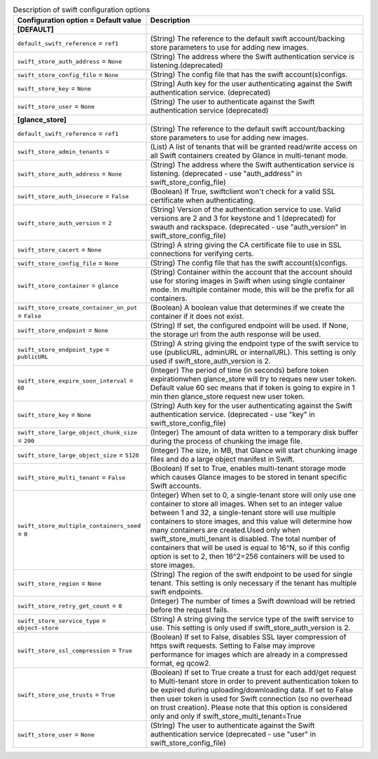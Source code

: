 ..
    Warning: Do not edit this file. It is automatically generated from the
    software project's code and your changes will be overwritten.

    The tool to generate this file lives in openstack-doc-tools repository.

    Please make any changes needed in the code, then run the
    autogenerate-config-doc tool from the openstack-doc-tools repository, or
    ask for help on the documentation mailing list, IRC channel or meeting.

.. _glance-swift:

.. list-table:: Description of swift configuration options
   :header-rows: 1
   :class: config-ref-table

   * - Configuration option = Default value
     - Description
   * - **[DEFAULT]**
     -
   * - ``default_swift_reference`` = ``ref1``
     - (String) The reference to the default swift account/backing store parameters to use for adding new images.
   * - ``swift_store_auth_address`` = ``None``
     - (String) The address where the Swift authentication service is listening.(deprecated)
   * - ``swift_store_config_file`` = ``None``
     - (String) The config file that has the swift account(s)configs.
   * - ``swift_store_key`` = ``None``
     - (String) Auth key for the user authenticating against the Swift authentication service. (deprecated)
   * - ``swift_store_user`` = ``None``
     - (String) The user to authenticate against the Swift authentication service (deprecated)
   * - **[glance_store]**
     -
   * - ``default_swift_reference`` = ``ref1``
     - (String) The reference to the default swift account/backing store parameters to use for adding new images.
   * - ``swift_store_admin_tenants`` =
     - (List) A list of tenants that will be granted read/write access on all Swift containers created by Glance in multi-tenant mode.
   * - ``swift_store_auth_address`` = ``None``
     - (String) The address where the Swift authentication service is listening. (deprecated - use "auth_address" in swift_store_config_file)
   * - ``swift_store_auth_insecure`` = ``False``
     - (Boolean) If True, swiftclient won't check for a valid SSL certificate when authenticating.
   * - ``swift_store_auth_version`` = ``2``
     - (String) Version of the authentication service to use. Valid versions are 2 and 3 for keystone and 1 (deprecated) for swauth and rackspace. (deprecated - use "auth_version" in swift_store_config_file)
   * - ``swift_store_cacert`` = ``None``
     - (String) A string giving the CA certificate file to use in SSL connections for verifying certs.
   * - ``swift_store_config_file`` = ``None``
     - (String) The config file that has the swift account(s)configs.
   * - ``swift_store_container`` = ``glance``
     - (String) Container within the account that the account should use for storing images in Swift when using single container mode. In multiple container mode, this will be the prefix for all containers.
   * - ``swift_store_create_container_on_put`` = ``False``
     - (Boolean) A boolean value that determines if we create the container if it does not exist.
   * - ``swift_store_endpoint`` = ``None``
     - (String) If set, the configured endpoint will be used. If None, the storage url from the auth response will be used.
   * - ``swift_store_endpoint_type`` = ``publicURL``
     - (String) A string giving the endpoint type of the swift service to use (publicURL, adminURL or internalURL). This setting is only used if swift_store_auth_version is 2.
   * - ``swift_store_expire_soon_interval`` = ``60``
     - (Integer) The period of time (in seconds) before token expirationwhen glance_store will try to reques new user token. Default value 60 sec means that if token is going to expire in 1 min then glance_store request new user token.
   * - ``swift_store_key`` = ``None``
     - (String) Auth key for the user authenticating against the Swift authentication service. (deprecated - use "key" in swift_store_config_file)
   * - ``swift_store_large_object_chunk_size`` = ``200``
     - (Integer) The amount of data written to a temporary disk buffer during the process of chunking the image file.
   * - ``swift_store_large_object_size`` = ``5120``
     - (Integer) The size, in MB, that Glance will start chunking image files and do a large object manifest in Swift.
   * - ``swift_store_multi_tenant`` = ``False``
     - (Boolean) If set to True, enables multi-tenant storage mode which causes Glance images to be stored in tenant specific Swift accounts.
   * - ``swift_store_multiple_containers_seed`` = ``0``
     - (Integer) When set to 0, a single-tenant store will only use one container to store all images. When set to an integer value between 1 and 32, a single-tenant store will use multiple containers to store images, and this value will determine how many containers are created.Used only when swift_store_multi_tenant is disabled. The total number of containers that will be used is equal to 16^N, so if this config option is set to 2, then 16^2=256 containers will be used to store images.
   * - ``swift_store_region`` = ``None``
     - (String) The region of the swift endpoint to be used for single tenant. This setting is only necessary if the tenant has multiple swift endpoints.
   * - ``swift_store_retry_get_count`` = ``0``
     - (Integer) The number of times a Swift download will be retried before the request fails.
   * - ``swift_store_service_type`` = ``object-store``
     - (String) A string giving the service type of the swift service to use. This setting is only used if swift_store_auth_version is 2.
   * - ``swift_store_ssl_compression`` = ``True``
     - (Boolean) If set to False, disables SSL layer compression of https swift requests. Setting to False may improve performance for images which are already in a compressed format, eg qcow2.
   * - ``swift_store_use_trusts`` = ``True``
     - (Boolean) If set to True create a trust for each add/get request to Multi-tenant store in order to prevent authentication token to be expired during uploading/downloading data. If set to False then user token is used for Swift connection (so no overhead on trust creation). Please note that this option is considered only and only if swift_store_multi_tenant=True
   * - ``swift_store_user`` = ``None``
     - (String) The user to authenticate against the Swift authentication service (deprecated - use "user" in swift_store_config_file)
